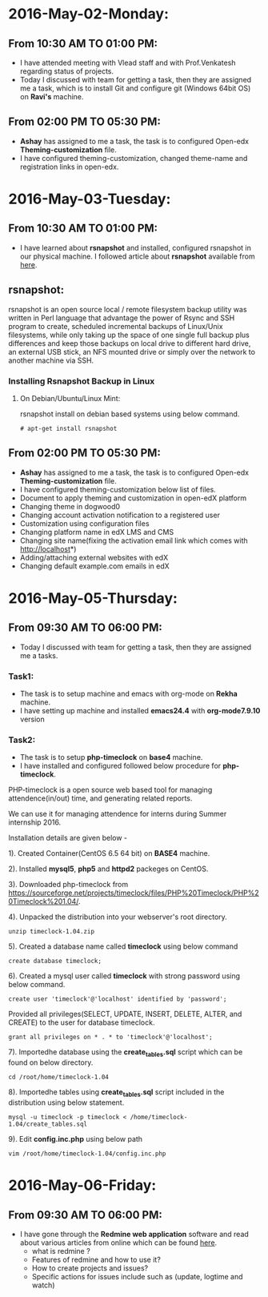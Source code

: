 * 2016-May-02-Monday:
** From 10:30 AM TO 01:00 PM:
 -  I have attended meeting with Vlead staff and with Prof.Venkatesh regarding status of projects.
 -  Today I discussed with team for getting a task, then they are assigned me a task, which is to install Git and configure git (Windows 64bit OS) on *Ravi's* machine.

** From 02:00 PM TO 05:30 PM:
 -  *Ashay* has assigned to me a task, the task is to configured Open-edx *Theming-customization* file.
 -  I have configured theming-customization, changed theme-name and registration links in open-edx.
 
* 2016-May-03-Tuesday:
** From 10:30 AM TO 01:00 PM:
 -  I have learned about *rsnapshot* and installed, configured rsnapshot in our physical machine. I followed article about *rsnapshot*  available from [[http://www.tecmint.com/rsnapshot-a-file-system-backup-utility-for-linux/][here]].
** rsnapshot:
rsnapshot is an open source local / remote filesystem backup utility
was written in Perl language that advantage the power of Rsync and SSH
program to create, scheduled incremental backups of Linux/Unix
filesystems, while only taking up the space of one single full backup
plus differences and keep those backups on local drive to different
hard drive, an external USB stick, an NFS mounted drive or simply over
the network to another machine via SSH.
*** Installing Rsnapshot Backup in Linux
**** On Debian/Ubuntu/Linux Mint:
rsnapshot install on debian based systems using below command.
#+BEGIN_EXAMPLE
# apt-get install rsnapshot
#+END_EXAMPLE
** From 02:00 PM TO 05:30 PM:
 -  *Ashay* has assigned to me a task, the task is to configured Open-edx *Theming-customization* file.
 -  I have configured theming-customization below list of files.
 * Document to apply theming and customization in open-edX platform 
 * Changing theme in dogwood0
 * Changing account activation notification to a registered user
 * Customization using configuration files
 * Changing platform name in edX LMS and CMS
 * Changing site name(fixing the activation email link which comes with http://localhost*)
 * Adding/attaching external websites with edX
 * Changing default example.com emails in edX
    
* 2016-May-05-Thursday:
** From 09:30 AM TO 06:00 PM:
 -  Today I discussed with team for getting a task, then they are assigned me a tasks.
*** Task1:
 -  The task is to setup machine and emacs with org-mode on *Rekha* machine.
 -  I have setting up machine and installed *emacs24.4* with *org-mode7.9.10* version
*** Task2:
 -  The task is to setup *php-timeclock* on *base4* machine.
 -  I have installed and configured followed below procedure for *php-timeclock*.

PHP-timeclock is a open source web based tool for managing attendence(in/out) time, and generating related reports.

We can use it for managing attendence for interns during Summer internship 2016.

Installation details are given below -

1). Created Container(CentOS 6.5 64 bit) on *BASE4* machine.

2). Installed *mysql5*, *php5* and *httpd2* packeges on CentOS.

3). Downloaded php-timeclock from https://sourceforge.net/projects/timeclock/files/PHP%20Timeclock/PHP%20Timeclock%201.04/.

4). Unpacked the distribution into your webserver's root directory.
#+BEGIN_EXAMPLE
unzip timeclock-1.04.zip
#+END_EXAMPLE
5). Created a database name called *timeclock* using below command
#+BEGIN_EXAMPLE
create database timeclock;
#+END_EXAMPLE
6). Created a mysql user called *timeclock* with strong password using below command. 
#+BEGIN_EXAMPLE
create user 'timeclock'@'localhost' identified by 'password';
#+END_EXAMPLE
Provided all privileges(SELECT, UPDATE, INSERT, DELETE, ALTER, and CREATE) to the user for  database timeclock.
#+BEGIN_EXAMPLE
grant all privileges on * . * to 'timeclock'@'localhost';
#+END_EXAMPLE
7). Importedhe database using the *create_tables.sql* script which can be found on below directory.
#+BEGIN_EXAMPLE
cd /root/home/timeclock-1.04
#+END_EXAMPLE
8). Importedhe tables using *create_tables.sql* script included in the distribution using below statement.
#+BEGIN_EXAMPLE
mysql -u timeclock -p timeclock < /home/timeclock-1.04/create_tables.sql
#+END_EXAMPLE
9). Edit *config.inc.php* using below path
#+BEGIN_EXAMPLE
vim /root/home/timeclock-1.04/config.inc.php
#+END_EXAMPLE

* 2016-May-06-Friday:
** From 09:30 AM TO 06:00 PM:
 -  I have gone through the *Redmine web application* software and read about various articles from online which can be found [[http://www.cs.usask.ca/~spiteri/CMPT898/notes/redmine.pdf][here]].
    +  what is redmine ?
    +  Features of redmine and how to use it?
    +  How to create projects and issues?
    +  Specific actions for issues include such as (update, logtime and watch)
